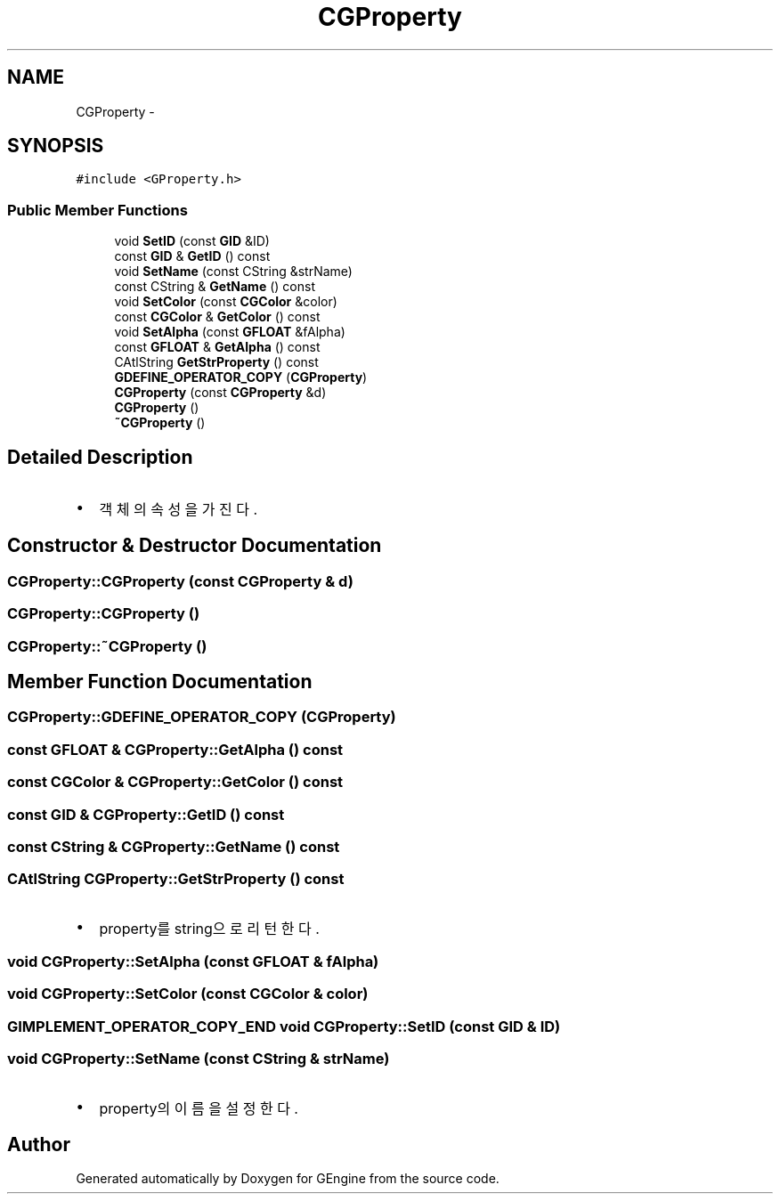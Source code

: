.TH "CGProperty" 3 "Sat Dec 26 2015" "Version v0.1" "GEngine" \" -*- nroff -*-
.ad l
.nh
.SH NAME
CGProperty \- 
.SH SYNOPSIS
.br
.PP
.PP
\fC#include <GProperty\&.h>\fP
.SS "Public Member Functions"

.in +1c
.ti -1c
.RI "void \fBSetID\fP (const \fBGID\fP &ID)"
.br
.ti -1c
.RI "const \fBGID\fP & \fBGetID\fP () const "
.br
.ti -1c
.RI "void \fBSetName\fP (const CString &strName)"
.br
.ti -1c
.RI "const CString & \fBGetName\fP () const "
.br
.ti -1c
.RI "void \fBSetColor\fP (const \fBCGColor\fP &color)"
.br
.ti -1c
.RI "const \fBCGColor\fP & \fBGetColor\fP () const "
.br
.ti -1c
.RI "void \fBSetAlpha\fP (const \fBGFLOAT\fP &fAlpha)"
.br
.ti -1c
.RI "const \fBGFLOAT\fP & \fBGetAlpha\fP () const "
.br
.ti -1c
.RI "CAtlString \fBGetStrProperty\fP () const "
.br
.ti -1c
.RI "\fBGDEFINE_OPERATOR_COPY\fP (\fBCGProperty\fP)"
.br
.ti -1c
.RI "\fBCGProperty\fP (const \fBCGProperty\fP &d)"
.br
.ti -1c
.RI "\fBCGProperty\fP ()"
.br
.ti -1c
.RI "\fB~CGProperty\fP ()"
.br
.in -1c
.SH "Detailed Description"
.PP 

.IP "\(bu" 2
객체의 속성을 가진다\&. 
.PP

.SH "Constructor & Destructor Documentation"
.PP 
.SS "CGProperty::CGProperty (const \fBCGProperty\fP & d)"

.SS "CGProperty::CGProperty ()"

.SS "CGProperty::~CGProperty ()"

.SH "Member Function Documentation"
.PP 
.SS "CGProperty::GDEFINE_OPERATOR_COPY (\fBCGProperty\fP)"

.SS "const \fBGFLOAT\fP & CGProperty::GetAlpha () const"

.SS "const \fBCGColor\fP & CGProperty::GetColor () const"

.SS "const \fBGID\fP & CGProperty::GetID () const"

.SS "const CString & CGProperty::GetName () const"

.SS "CAtlString CGProperty::GetStrProperty () const"

.IP "\(bu" 2
property를 string으로 리턴한다\&. 
.PP

.SS "void CGProperty::SetAlpha (const \fBGFLOAT\fP & fAlpha)"

.SS "void CGProperty::SetColor (const \fBCGColor\fP & color)"

.SS "\fBGIMPLEMENT_OPERATOR_COPY_END\fP void CGProperty::SetID (const \fBGID\fP & ID)"

.SS "void CGProperty::SetName (const CString & strName)"

.IP "\(bu" 2
property의 이름을 설정한다\&. 
.PP


.SH "Author"
.PP 
Generated automatically by Doxygen for GEngine from the source code\&.
